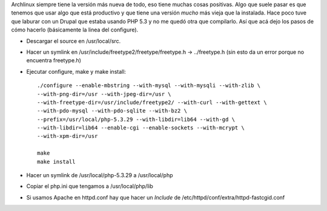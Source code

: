 .. title: Compilar versión vieja de PHP para Archlinux
.. slug: compilar-version-vieja-de-php-para-archlinux
.. date: 2015-02-28 12:17:52 UTC-03:00
.. tags: archlinux, PHP, how-to 
.. category: 
.. link: 
.. description: 
.. type: text

Archlinux siempre tiene la versión más nueva de todo, eso tiene muchas cosas
positivas.
Algo que suele pasar es que tenemos que usar algo que está productivo y que 
tiene una versión *mucho* más vieja que la instalada.
Hace poco tuve que laburar con un Drupal que estaba usando PHP 5.3 y no me 
quedó otra que compilarlo. 
Así que acá dejo los pasos de cómo hacerlo (básicamente la linea del configure).

* Descargar el source en /usr/local/src.

* Hacer un symlink en /usr/include/freetype2/freetype/freetype.h -> ../freetype.h
  (sin esto da un error porque no encuentra freetype.h)

* Ejecutar configure, make y make install::


    ./configure --enable-mbstring --with-mysql --with-mysqli --with-zlib \
    --with-png-dir=/usr --with-jpeg-dir=/usr \ 
    --with-freetype-dir=/usr/include/freetype2/ --with-curl --with-gettext \
    --with-pdo-mysql --with-pdo-sqlite --with-bz2 \
    --prefix=/usr/local/php-5.3.29 --with-libdir=lib64 --with-gd \
    --with-libdir=lib64 --enable-cgi --enable-sockets --with-mcrypt \
    --with-xpm-dir=/usr

    make
    make install

* Hacer un symlink de /usr/local/php-5.3.29 a /usr/local/php

* Copiar el php.ini que tengamos a /usr/local/php/lib

* Si usamos Apache en httpd.conf hay que hacer un *Include* de 
  /etc/httpd/conf/extra/httpd-fastcgid.conf

